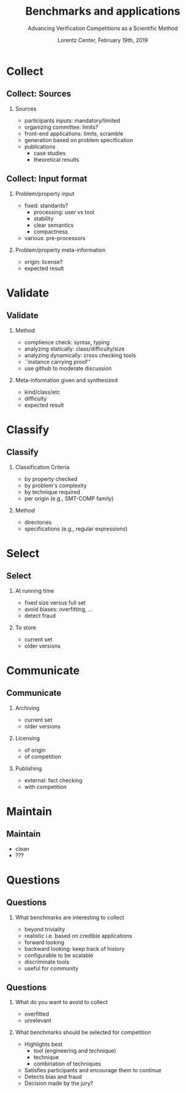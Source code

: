 * Options                :noexport:
#+OPTIONS:   H:2 num:t toc:t \n:nil @:t ::t |:t ^:t -:t f:t *:t <:t
#+TITLE:     Benchmarks and applications
#+AUTHOR:    Advancing Verification Competitions as a Scientific Method
#+DATE:      Lorentz Center, February 19th, 2019
#+LANGUAGE:  en


** Beamer
#+STARTUP: beamer
#+BEAMER_COLOR_THEME: rose
#+BEAMER_FONT_THEME: professionalfonts
#+latex_header: \mode<beamer>{\usetheme{Singapore}}
#+LaTeX_CLASS: beamer
# LaTeX_CLASS_OPTIONS: [bigger]

** Code Listing
#+LaTeX_Header: \usepackage{listings}
#+LaTeX_Header: \usepackage{color}
#+LaTeX_Header: \lstset{basicstyle={\ttfamily\small},keywordstyle={\color{blue}}}



* Collect

** Collect: Sources
*** Sources
    - participants inputs: mandatory/limited
    - organizing committee: limits?
    - front-end applications: limits, scramble
    - generation based on problem specification
    - publications
      + case studies
      + theoretical results

** Collect: Input format
*** Problem/property input
    - fixed: standards?
      + processing: user vs tool
      + stability
      + clear semantics
      + compactness
    - various: pre-processors
*** Problem/property meta-information
    - origin: license?
    - expected result


* Validate

** Validate
*** Method
    - complience check: syntax, typing
    - analyzing statically: class/difficulty/size
    - analyzing dynamically: cross checking tools
    - ``instance carrying proof''
    - use github to moderate discussion

*** Meta-information given and synthesized
    - kind/class/etc
    - difficulty
    - expected result


* Classify

** Classify

*** Classification Criteria
    - by property checked
    - by problem's complexity
    - by technique required
    - per origin (e.g., SMT-COMP family)

*** Method
    - directories
    - specifications (e.g., regular expressions)


* Select

** Select

*** At running time
    - fixed size versus full set
    - avoid biases: overfitting, ...
    - detect fraud

*** To store
    - current set
    - older versions


* Communicate

** Communicate

*** Archiving
    - current set
    - older versions

*** Licensing
    - of origin
    - of competition

*** Publishing
    - external: fact checking
    - with competition


* Maintain

** Maintain
   - clean
   - ???


* Questions
:PROPERTIES:
:UNNUMBERED: t
:END:

** Questions

*** What benchmarks are interesting to collect
   - beyond triviality
   - realistic i.e. based on credible applications
   - forward looking
   - backward looking: keep track of history
   - configurable to be scalable
   - discriminate tools
   - useful for community

** Questions

*** What do you want to avoid to collect
    - overfitted
    - unrelevant

*** What benchmarks should be selected for competition
   - Highlights best
     + tool (engineering and technique)
     + technique
     + combination of techniques
   - Satisfies participants and encourage them to continue
   - Detects bias and fraud
   - Decision made by the jury?
